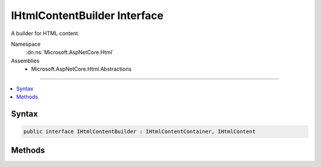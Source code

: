 

IHtmlContentBuilder Interface
=============================






A builder for HTML content.


Namespace
    :dn:ns:`Microsoft.AspNetCore.Html`
Assemblies
    * Microsoft.AspNetCore.Html.Abstractions

----

.. contents::
   :local:









Syntax
------

.. code-block:: csharp

    public interface IHtmlContentBuilder : IHtmlContentContainer, IHtmlContent








.. dn:interface:: Microsoft.AspNetCore.Html.IHtmlContentBuilder
    :hidden:

.. dn:interface:: Microsoft.AspNetCore.Html.IHtmlContentBuilder

Methods
-------

.. dn:interface:: Microsoft.AspNetCore.Html.IHtmlContentBuilder
    :noindex:
    :hidden:

    
    .. dn:method:: Microsoft.AspNetCore.Html.IHtmlContentBuilder.Append(System.String)
    
        
    
        
        Appends a :any:`System.String` value. The value is treated as unencoded as-provided, and will be HTML
        encoded before writing to output.
    
        
    
        
        :param unencoded: The :any:`System.String` to append.
        
        :type unencoded: System.String
        :rtype: Microsoft.AspNetCore.Html.IHtmlContentBuilder
        :return: The :any:`Microsoft.AspNetCore.Html.IHtmlContentBuilder`\.
    
        
        .. code-block:: csharp
    
            IHtmlContentBuilder Append(string unencoded)
    
    .. dn:method:: Microsoft.AspNetCore.Html.IHtmlContentBuilder.AppendHtml(Microsoft.AspNetCore.Html.IHtmlContent)
    
        
    
        
        Appends an :any:`Microsoft.AspNetCore.Html.IHtmlContent` instance.
    
        
    
        
        :param content: The :any:`Microsoft.AspNetCore.Html.IHtmlContent` to append.
        
        :type content: Microsoft.AspNetCore.Html.IHtmlContent
        :rtype: Microsoft.AspNetCore.Html.IHtmlContentBuilder
        :return: The :any:`Microsoft.AspNetCore.Html.IHtmlContentBuilder`\.
    
        
        .. code-block:: csharp
    
            IHtmlContentBuilder AppendHtml(IHtmlContent content)
    
    .. dn:method:: Microsoft.AspNetCore.Html.IHtmlContentBuilder.AppendHtml(System.String)
    
        
    
        
        Appends an HTML encoded :any:`System.String` value. The value is treated as HTML encoded as-provided, and
        no further encoding will be performed.
    
        
    
        
        :param encoded: The HTML encoded :any:`System.String` to append.
        
        :type encoded: System.String
        :rtype: Microsoft.AspNetCore.Html.IHtmlContentBuilder
        :return: The :any:`Microsoft.AspNetCore.Html.IHtmlContentBuilder`\.
    
        
        .. code-block:: csharp
    
            IHtmlContentBuilder AppendHtml(string encoded)
    
    .. dn:method:: Microsoft.AspNetCore.Html.IHtmlContentBuilder.Clear()
    
        
    
        
        Clears the content.
    
        
        :rtype: Microsoft.AspNetCore.Html.IHtmlContentBuilder
        :return: The :any:`Microsoft.AspNetCore.Html.IHtmlContentBuilder`\.
    
        
        .. code-block:: csharp
    
            IHtmlContentBuilder Clear()
    

